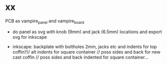 * xx

PCB as vampire_panel and vampire_board

- do panel as svg with knob (9mm) and jack (6.5mm) locations and export svg for inkscape

- inkscape: backplate with boltholes 2mm, jacks etc and indents for
  top coffin?// alt indents for square container // poss sides and
  back for new cast coffin // poss sides and back indented for square
  container...


